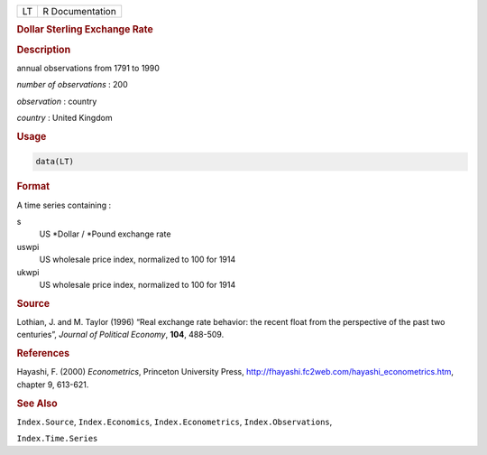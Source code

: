 .. container::

   == ===============
   LT R Documentation
   == ===============

   .. rubric:: Dollar Sterling Exchange Rate
      :name: LT

   .. rubric:: Description
      :name: description

   annual observations from 1791 to 1990

   *number of observations* : 200

   *observation* : country

   *country* : United Kingdom

   .. rubric:: Usage
      :name: usage

   .. code:: R

      data(LT)

   .. rubric:: Format
      :name: format

   A time series containing :

   s
      US \*Dollar / \*Pound exchange rate

   uswpi
      US wholesale price index, normalized to 100 for 1914

   ukwpi
      US wholesale price index, normalized to 100 for 1914

   .. rubric:: Source
      :name: source

   Lothian, J. and M. Taylor (1996) “Real exchange rate behavior: the
   recent float from the perspective of the past two centuries”,
   *Journal of Political Economy*, **104**, 488-509.

   .. rubric:: References
      :name: references

   Hayashi, F. (2000) *Econometrics*, Princeton University Press,
   http://fhayashi.fc2web.com/hayashi_econometrics.htm, chapter 9,
   613-621.

   .. rubric:: See Also
      :name: see-also

   ``Index.Source``, ``Index.Economics``, ``Index.Econometrics``,
   ``Index.Observations``,

   ``Index.Time.Series``
